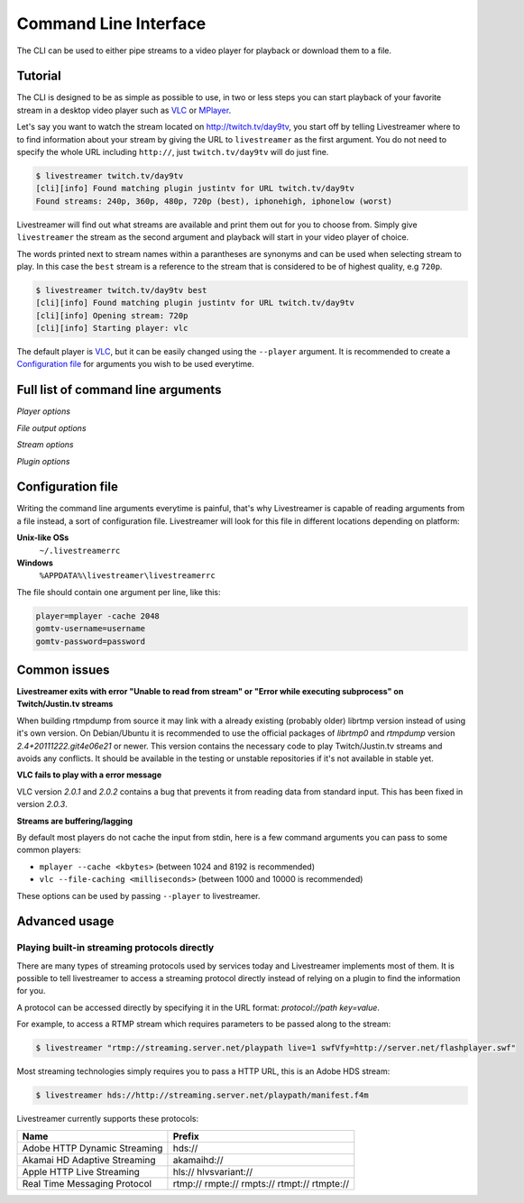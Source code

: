 .. _cli:

Command Line Interface
======================

The CLI can be used to either pipe streams to a video player for playback or download them to a file.

Tutorial
--------

The CLI is designed to be as simple as possible to use, in two or less steps you can start playback
of your favorite stream in a desktop video player such as `VLC <http://videolan.org/>`_ or `MPlayer <http://www.mplayerhq.hu/>`_.

Let's say you want to watch the stream located on http://twitch.tv/day9tv, you start off by telling Livestreamer
where to to find information about your stream by giving the URL to ``livestreamer`` as the first argument.
You do not need to specify the whole URL including ``http://``, just ``twitch.tv/day9tv`` will do just fine.

.. code-block:: console

    $ livestreamer twitch.tv/day9tv
    [cli][info] Found matching plugin justintv for URL twitch.tv/day9tv
    Found streams: 240p, 360p, 480p, 720p (best), iphonehigh, iphonelow (worst)

Livestreamer will find out what streams are available and print them out for you to choose from. Simply give ``livestreamer``
the stream as the second argument and playback will start in your video player of choice.

The words printed next to stream names within a parantheses are synonyms and can be used when selecting stream to play.
In this case the ``best`` stream is a reference to the stream that is considered to be of highest quality, e.g ``720p``.

.. sourcecode:: console

    $ livestreamer twitch.tv/day9tv best
    [cli][info] Found matching plugin justintv for URL twitch.tv/day9tv
    [cli][info] Opening stream: 720p
    [cli][info] Starting player: vlc

The default player is `VLC <http://videolan.org/>`_, but it can be easily changed using the ``--player`` argument.
It is recommended to create a `Configuration file`_ for arguments you wish to be used everytime.

Full list of command line arguments
-----------------------------------

.. program:: livestreamer

.. cmdoption:: -h, --help

    Show help message and exit

.. cmdoption:: -V, --version

    Show program's version number and exit

.. cmdoption:: -u, --plugins

    Print all currently installed plugins

.. cmdoption:: -l level, --loglevel level

    Set log level, valid levels: none, error, warning, info, debug

.. cmdoption:: -j, --json

    Output JSON instead of the normal text output and
    disable log output, useful for external scripting


*Player options*

.. cmdoption:: -p player, --player player

    Command-line for player, default is **vlc**

.. cmdoption:: -q, --quiet-player

    Hide all player console output

.. cmdoption:: -n, --fifo

    Play file using a named pipe instead of stdin (can
    help with incompatible media players)

*File output options*

.. cmdoption::  -o filename, --output filename

    Write stream to file instead of playing it

.. cmdoption:: -f, --force

    Always write to file even if it already exists

.. cmdoption:: -O, --stdout

    Write stream to stdout instead of playing it

*Stream options*

.. cmdoption:: -c, --cmdline

    Print command-line used internally to play stream,
    this may not be available on all streams

.. cmdoption:: -e, --errorlog

    Log possible errors from internal command-line to a
    temporary file, use when debugging

.. cmdoption:: -r path, --rtmpdump path

    Specify location of rtmpdump executable, e.g.
    /usr/local/bin/rtmpdump

.. cmdoption:: --rtmpdump-proxy host:port

    Specify a proxy (SOCKS) that rtmpdump will use

.. cmdoption:: --hds-live-edge seconds

    Specify the time live HDS streams will start from the
    edge of stream, default is **10.0**

.. cmdoption::  --hds-fragment-buffer fragments

    Specify the maximum amount of fragments to buffer,
    this controls the maximum size of the ringbuffer,
    default is **10**

.. cmdoption:: --ringbuffer-size size

    Specify a maximum size (bytes) for the ringbuffer used
    by some stream types, default is **32768**


*Plugin options*

.. cmdoption:: --plugin-dirs directory

    Attempts to load plugins from these directories.
    Multiple directories can be used by separating them
    with a semicolon (;)

.. cmdoption:: --stream-priority priorities

    When there are multiple streams with the same name but
    different streaming types, these priorities will be
    used. Should be specified as a comma-delimited list,
    default is **rtmp,hls,hds,http,akamaihd**

.. cmdoption:: --jtv-cookie cookie

    Specify JustinTV cookie to allow access to
    subscription channels, e.g '_twitch_session_id=xxxxxx; persistent=xxxxx;'

.. cmdoption:: --gomtv-cookie cookie

    Specify GOMTV cookie to allow access to streams,
    e.g. 'SES_USERNO=xxx; SES_STATE=xxx; SES_MEMBERNICK=xxx; SES_USERNICK=xxx;'

.. cmdoption:: --gomtv-username username

    Specify GOMTV username to allow access to streams

.. cmdoption:: --gomtv-password [password]

    Specify GOMTV password to allow access to streams (If
    left blank you will be prompted)


Configuration file
------------------

Writing the command line arguments everytime is painful, that's why Livestreamer
is capable of reading arguments from a file instead, a sort of configuration file.
Livestreamer will look for this file in different locations depending on platform:

**Unix-like OSs**
  ``~/.livestreamerrc``

**Windows**
  ``%APPDATA%\livestreamer\livestreamerrc``


The file should contain one argument per line, like this:

.. code-block:: console

    player=mplayer -cache 2048
    gomtv-username=username
    gomtv-password=password


Common issues
-------------

**Livestreamer exits with error "Unable to read from stream" or "Error while executing subprocess" on Twitch/Justin.tv streams**

When building rtmpdump from source it may link with a already existing (probably older) librtmp version instead of using it's
own version. On Debian/Ubuntu it is recommended to use the official packages of *librtmp0* and *rtmpdump* version
*2.4+20111222.git4e06e21* or newer. This version contains the necessary code to play Twitch/Justin.tv streams and
avoids any conflicts. It should be available in the testing or unstable repositories if it's not available in stable yet.

**VLC fails to play with a error message**

VLC version *2.0.1* and *2.0.2* contains a bug that prevents it from reading data from standard input.
This has been fixed in version *2.0.3*.

**Streams are buffering/lagging**

By default most players do not cache the input from stdin, here is a few command arguments you can pass to some common players:

- ``mplayer --cache <kbytes>`` (between 1024 and 8192 is recommended)
- ``vlc --file-caching <milliseconds>`` (between 1000 and 10000 is recommended)

These options can be used by passing ``--player`` to livestreamer.


Advanced usage
--------------

Playing built-in streaming protocols directly
^^^^^^^^^^^^^^^^^^^^^^^^^^^^^^^^^^^^^^^^^^^^^

There are many types of streaming protocols used by services today and Livestreamer
implements most of them. It is possible to tell livestreamer to access a streaming
protocol directly instead of relying on a plugin to find the information for you.

A protocol can be accessed directly by specifying it in the URL format: `protocol://path key=value`.

For example, to access a RTMP stream which requires parameters to be passed along to the stream:

.. code-block:: console

    $ livestreamer "rtmp://streaming.server.net/playpath live=1 swfVfy=http://server.net/flashplayer.swf"


Most streaming technologies simply requires you to pass a HTTP URL, this is an Adobe HDS stream:

.. code-block:: console

    $ livestreamer hds://http://streaming.server.net/playpath/manifest.f4m


Livestreamer currently supports these protocols:


+-------------------------------+-----------------------------------------------+
| Name                          | Prefix                                        |
+===============================+===============================================+
| Adobe HTTP Dynamic Streaming  | hds://                                        |
+-------------------------------+-----------------------------------------------+
| Akamai HD Adaptive Streaming  | akamaihd://                                   |
+-------------------------------+-----------------------------------------------+
| Apple HTTP Live Streaming     | hls:// hlvsvariant://                         |
+-------------------------------+-----------------------------------------------+
| Real Time Messaging Protocol  | rtmp:// rmpte:// rmpts:// rtmpt:// rtmpte://  |
+-------------------------------+-----------------------------------------------+

